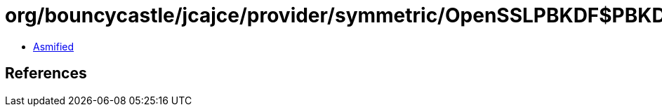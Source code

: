 = org/bouncycastle/jcajce/provider/symmetric/OpenSSLPBKDF$PBKDF.class

 - link:OpenSSLPBKDF$PBKDF-asmified.java[Asmified]

== References

